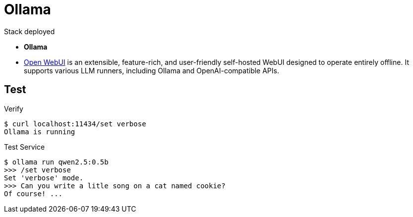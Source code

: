 = Ollama

.Stack deployed
* *Ollama* 
* link:https://github.com/open-webui/open-webui/[Open WebUI] is an extensible, feature-rich, and user-friendly self-hosted WebUI designed to operate entirely offline. It supports various LLM runners, including Ollama and OpenAI-compatible APIs.


== Test

.Verify
[source,bash]
----
$ curl localhost:11434/set verbose
Ollama is running
----

.Test Service
[source,bash]
----
$ ollama run qwen2.5:0.5b
>>> /set verbose
Set 'verbose' mode.
>>> Can you write a litle song on a cat named cookie?
Of course! ...
----
